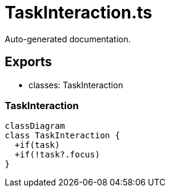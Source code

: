 = TaskInteraction.ts
:source_path: modules/fl.ui/src/ui/taskbar/taskbar/TaskInteraction.ts

Auto-generated documentation.

== Exports
- classes: TaskInteraction

=== TaskInteraction
[mermaid]
....
classDiagram
class TaskInteraction {
  +if(task)
  +if(!task?.focus)
}
....
